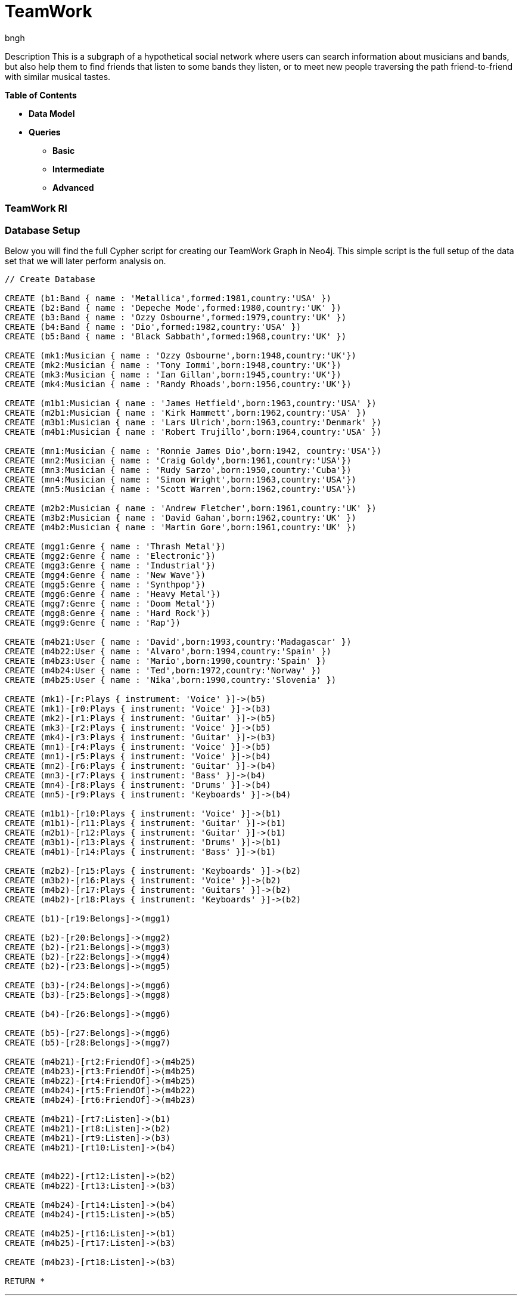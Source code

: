 = TeamWork
:author: bngh

Description
This is a subgraph of a hypothetical social network where users can search information about musicians and bands, but also
help them to find friends that listen to some bands they listen, or to meet new people traversing the path friend-to-friend
with similar musical tastes.

*Table of Contents*

* *Data Model*
* *Queries*
** *Basic*
** *Intermediate*
** *Advanced*

=== TeamWork RI

=== Database Setup

Below you will find the full Cypher script for creating our TeamWork Graph in Neo4j. This simple script is the full setup of the data set that we will later perform analysis on.

//setup
[source,cypher]
----
// Create Database

CREATE (b1:Band { name : 'Metallica',formed:1981,country:'USA' })
CREATE (b2:Band { name : 'Depeche Mode',formed:1980,country:'UK' })
CREATE (b3:Band { name : 'Ozzy Osbourne',formed:1979,country:'UK' })
CREATE (b4:Band { name : 'Dio',formed:1982,country:'USA' })
CREATE (b5:Band { name : 'Black Sabbath',formed:1968,country:'UK' })

CREATE (mk1:Musician { name : 'Ozzy Osbourne',born:1948,country:'UK'})
CREATE (mk2:Musician { name : 'Tony Iommi',born:1948,country:'UK'})
CREATE (mk3:Musician { name : 'Ian Gillan',born:1945,country:'UK'})
CREATE (mk4:Musician { name : 'Randy Rhoads',born:1956,country:'UK'})

CREATE (m1b1:Musician { name : 'James Hetfield',born:1963,country:'USA' })
CREATE (m2b1:Musician { name : 'Kirk Hammett',born:1962,country:'USA' })
CREATE (m3b1:Musician { name : 'Lars Ulrich',born:1963,country:'Denmark' })
CREATE (m4b1:Musician { name : 'Robert Trujillo',born:1964,country:'USA' })

CREATE (mn1:Musician { name : 'Ronnie James Dio',born:1942, country:'USA'})
CREATE (mn2:Musician { name : 'Craig Goldy',born:1961,country:'USA'})
CREATE (mn3:Musician { name : 'Rudy Sarzo',born:1950,country:'Cuba'})
CREATE (mn4:Musician { name : 'Simon Wright',born:1963,country:'USA'})
CREATE (mn5:Musician { name : 'Scott Warren',born:1962,country:'USA'})

CREATE (m2b2:Musician { name : 'Andrew Fletcher',born:1961,country:'UK' })
CREATE (m3b2:Musician { name : 'David Gahan',born:1962,country:'UK' })
CREATE (m4b2:Musician { name : 'Martin Gore',born:1961,country:'UK' })

CREATE (mgg1:Genre { name : 'Thrash Metal'})
CREATE (mgg2:Genre { name : 'Electronic'})
CREATE (mgg3:Genre { name : 'Industrial'})
CREATE (mgg4:Genre { name : 'New Wave'})
CREATE (mgg5:Genre { name : 'Synthpop'})
CREATE (mgg6:Genre { name : 'Heavy Metal'})
CREATE (mgg7:Genre { name : 'Doom Metal'})
CREATE (mgg8:Genre { name : 'Hard Rock'})
CREATE (mgg9:Genre { name : 'Rap'})

CREATE (m4b21:User { name : 'David',born:1993,country:'Madagascar' })
CREATE (m4b22:User { name : 'Alvaro',born:1994,country:'Spain' })
CREATE (m4b23:User { name : 'Mario',born:1990,country:'Spain' })
CREATE (m4b24:User { name : 'Ted',born:1972,country:'Norway' })
CREATE (m4b25:User { name : 'Nika',born:1990,country:'Slovenia' })

CREATE (mk1)-[r:Plays { instrument: 'Voice' }]->(b5)
CREATE (mk1)-[r0:Plays { instrument: 'Voice' }]->(b3)
CREATE (mk2)-[r1:Plays { instrument: 'Guitar' }]->(b5)
CREATE (mk3)-[r2:Plays { instrument: 'Voice' }]->(b5)
CREATE (mk4)-[r3:Plays { instrument: 'Guitar' }]->(b3)
CREATE (mn1)-[r4:Plays { instrument: 'Voice' }]->(b5)
CREATE (mn1)-[r5:Plays { instrument: 'Voice' }]->(b4)
CREATE (mn2)-[r6:Plays { instrument: 'Guitar' }]->(b4)
CREATE (mn3)-[r7:Plays { instrument: 'Bass' }]->(b4)
CREATE (mn4)-[r8:Plays { instrument: 'Drums' }]->(b4)
CREATE (mn5)-[r9:Plays { instrument: 'Keyboards' }]->(b4)

CREATE (m1b1)-[r10:Plays { instrument: 'Voice' }]->(b1)
CREATE (m1b1)-[r11:Plays { instrument: 'Guitar' }]->(b1)
CREATE (m2b1)-[r12:Plays { instrument: 'Guitar' }]->(b1)
CREATE (m3b1)-[r13:Plays { instrument: 'Drums' }]->(b1)
CREATE (m4b1)-[r14:Plays { instrument: 'Bass' }]->(b1)

CREATE (m2b2)-[r15:Plays { instrument: 'Keyboards' }]->(b2)
CREATE (m3b2)-[r16:Plays { instrument: 'Voice' }]->(b2)
CREATE (m4b2)-[r17:Plays { instrument: 'Guitars' }]->(b2)
CREATE (m4b2)-[r18:Plays { instrument: 'Keyboards' }]->(b2)

CREATE (b1)-[r19:Belongs]->(mgg1)

CREATE (b2)-[r20:Belongs]->(mgg2)
CREATE (b2)-[r21:Belongs]->(mgg3)
CREATE (b2)-[r22:Belongs]->(mgg4)
CREATE (b2)-[r23:Belongs]->(mgg5)

CREATE (b3)-[r24:Belongs]->(mgg6)
CREATE (b3)-[r25:Belongs]->(mgg8)

CREATE (b4)-[r26:Belongs]->(mgg6)

CREATE (b5)-[r27:Belongs]->(mgg6)
CREATE (b5)-[r28:Belongs]->(mgg7)

CREATE (m4b21)-[rt2:FriendOf]->(m4b25)
CREATE (m4b23)-[rt3:FriendOf]->(m4b25)
CREATE (m4b22)-[rt4:FriendOf]->(m4b25)
CREATE (m4b24)-[rt5:FriendOf]->(m4b22)
CREATE (m4b24)-[rt6:FriendOf]->(m4b23)

CREATE (m4b21)-[rt7:Listen]->(b1)
CREATE (m4b21)-[rt8:Listen]->(b2)
CREATE (m4b21)-[rt9:Listen]->(b3)
CREATE (m4b21)-[rt10:Listen]->(b4)


CREATE (m4b22)-[rt12:Listen]->(b2)
CREATE (m4b22)-[rt13:Listen]->(b3)

CREATE (m4b24)-[rt14:Listen]->(b4)
CREATE (m4b24)-[rt15:Listen]->(b5)

CREATE (m4b25)-[rt16:Listen]->(b1)
CREATE (m4b25)-[rt17:Listen]->(b3)

CREATE (m4b23)-[rt18:Listen]->(b3)

RETURN *

----

'''

=== Interactive Graph Visualization
//graph

'''

=== Basic

===== Query 

Return the name of the bands that are from UK.

[source,cypher]
----
MATCH (band:Band)
WHERE band.country = 'UK'
RETURN band.name,band.country
----
//table

'''

===== Query 

Returns the instruments that plays James Hetfield in Metallica.

[source,cypher]
----
MATCH (musician:Musician)-[r]->(band:Band)
WHERE band.name = 'Metallica' AND musician.name = 'James Hetfield'
RETURN r.instrument
----
//table

'''

===== Query 

Returns the name of the musicians that plays in Metallica and the year they were born.

[source,cypher]
----
MATCH (musician:Musician)-->(band:Band)
WHERE band.name = 'Metallica'
RETURN DISTINCT musician.name, musician.born
----
//table

'''

=== Intermediate

===== Query 

Returns the name of the band related to most genres, and the number of genres that plays the band.

[source,cypher]
----
MATCH (b:Band)-[r]->(x:Genre)
WITH b, count(r) as maxnumber
ORDER BY maxnumber DESC LIMIT 1
MATCH (a:Band)-[ra]->(xa:Genre)
WITH a, count(ra) as number,maxnumber
WHERE maxnumber = number
RETURN a.name, number
----
//table

'''

===== Query 

Returns the musician that plays more instruments inside the same band, from all the bands in the graph.
It also returns the number of instruments he plays in that band, and the name of the band.

[source,cypher]
----
MATCH (m:Musician)-[r]->(b:Band)
WITH m, count(r) as maxnumber
ORDER BY maxnumber DESC LIMIT 1
MATCH (a:Musician)-[ra]->(xa:Band)
WITH a, count(ra) as number,xa,maxnumber
ORDER BY xa.band
WHERE maxnumber = number
RETURN a.name,number,xa.name
----
//table

'''

=== Advanced

===== Query 

Returns all the users that are friends of Mario and that listen to a band Mario listens to.

[source,cypher]
----
MATCH  (n:Band)-[:Listen]-(u:User)-[:FriendOf]-(mario:User { name: "Mario" })-[:Listen]-(n:Band)
return u
----
//table

'''
===== Query 

Returns the path traversed in order to know the minimum number of people ( friends of friends of...)
that needs Mario to meet in order to know someone who listens to a band involved in the "Electronic" music.

[source,cypher]
----
MATCH (mario:User { name: "Mario" }),(electronic:Genre { name: "Electronic" }),
p = shortestpath((mario)-[*]-(electronic))
return p
----
//table

'''

===== Query 

Returns the average age of the year of formation of all the bands Dio was involved.

[source,cypher]
----
MATCH (m:Band)<-[:Plays]-(:Musician {name: 'Ronnie James Dio'})
WITH collect( m ) as t
RETURN reduce(totalAge = 0, n IN t| totalAge + n.formed)/length( t ) AS reduction
----
//table

'''


